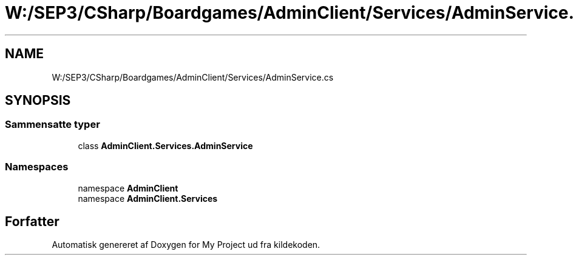 .TH "W:/SEP3/CSharp/Boardgames/AdminClient/Services/AdminService.cs" 3 "My Project" \" -*- nroff -*-
.ad l
.nh
.SH NAME
W:/SEP3/CSharp/Boardgames/AdminClient/Services/AdminService.cs
.SH SYNOPSIS
.br
.PP
.SS "Sammensatte typer"

.in +1c
.ti -1c
.RI "class \fBAdminClient\&.Services\&.AdminService\fP"
.br
.in -1c
.SS "Namespaces"

.in +1c
.ti -1c
.RI "namespace \fBAdminClient\fP"
.br
.ti -1c
.RI "namespace \fBAdminClient\&.Services\fP"
.br
.in -1c
.SH "Forfatter"
.PP 
Automatisk genereret af Doxygen for My Project ud fra kildekoden\&.
